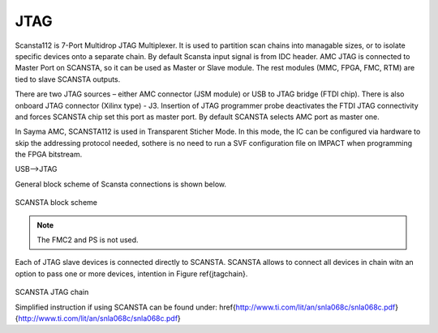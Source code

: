 JTAG
====

Scansta112 is 7-Port Multidrop JTAG Multiplexer. It is used to partition scan chains into managable sizes, or to isolate specific devices onto a separate chain. By default Scansta input signal is from IDC header. AMC JTAG is connected to Master Port on SCANSTA, so it can be used as Master or Slave module. The rest modules (MMC, FPGA, FMC, RTM) are tied to slave SCANSTA outputs.

There are two JTAG sources – either AMC connector (JSM module) or USB to JTAG bridge (FTDI chip). There is also onboard JTAG connector (Xilinx type) - J3. Insertion of JTAG programmer probe deactivates the FTDI JTAG connectivity and forces SCANSTA chip set this port as master port. By default SCANSTA selects AMC port as master one.

In Sayma AMC, SCANSTA112 is used in Transparent Sticher Mode. In this mode, the IC can be configured via hardware to skip the addressing protocol needed, sothere is no need to run a SVF configuration file on IMPACT when programming the FPGA bitstream.

.. figure::img/jtag.png

USB-->JTAG


General block scheme of Scansta connections is shown below.

.. figure:: img/scansta.eps

SCANSTA block scheme

.. Note::
    The FMC2 and PS is not used.


Each of JTAG slave devices is connected directly to SCANSTA. SCANSTA allows to connect all devices in chain witn an option to pass one or more devices, intention in Figure \ref{jtagchain}.

.. figure:: img/jtagchain.eps

SCANSTA JTAG chain


Simplified instruction if using SCANSTA can be found under: \href{http://www.ti.com/lit/an/snla068c/snla068c.pdf}{http://www.ti.com/lit/an/snla068c/snla068c.pdf} 
